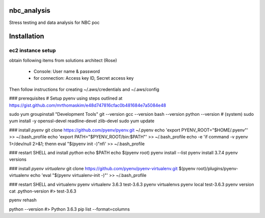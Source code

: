 ============
nbc_analysis
============


Stress testing and data analysis for NBC poc




============
Installation
============


---------------------
ec2 instance setup
---------------------
obtain following items from solutions architect (Rose)

    * Console:  User name & password
    * for connection:  Access key ID, Secret access key

Then follow instructions for creating ~/.aws/credentials and ~/.aws/config

### prerequisites
# Setup pyenv using steps outlined at https://gist.github.com/mrthomaskim/e48d747816cfac0b481684e7a5084e48

sudo yum groupinstall "Development Tools"
git --version
gcc --version
bash --version
python --version # (system)
sudo yum install -y openssl-devel readline-devel zlib-devel
sudo yum update

### install `pyenv`
git clone https://github.com/pyenv/pyenv.git ~/.pyenv
echo 'export PYENV_ROOT="$HOME/.pyenv"' >> ~/.bash_profile
echo 'export PATH="$PYENV_ROOT/bin:$PATH"' >> ~/.bash_profile
echo -e 'if command -v pyenv 1>/dev/null 2>&1; then\n  eval "$(pyenv init -)"\nfi' >> ~/.bash_profile

### restart SHELL and install `python`
echo $PATH
echo $(pyenv root)
pyenv install --list
pyenv install 3.7.4
pyenv versions

### install `pyenv virtualenv`
git clone https://github.com/pyenv/pyenv-virtualenv.git $(pyenv root)/plugins/pyenv-virtualenv
echo 'eval "$(pyenv virtualenv-init -)"' >> ~/.bash_profile

### restart SHELL and virtualenv
pyenv virtualenv 3.6.3 test-3.6.3
pyenv virtualenvs
pyenv local test-3.6.3
pyenv version
cat .python-version #> test-3.6.3

pyenv rehash

python --version #> Python 3.6.3
pip list --format=columns


